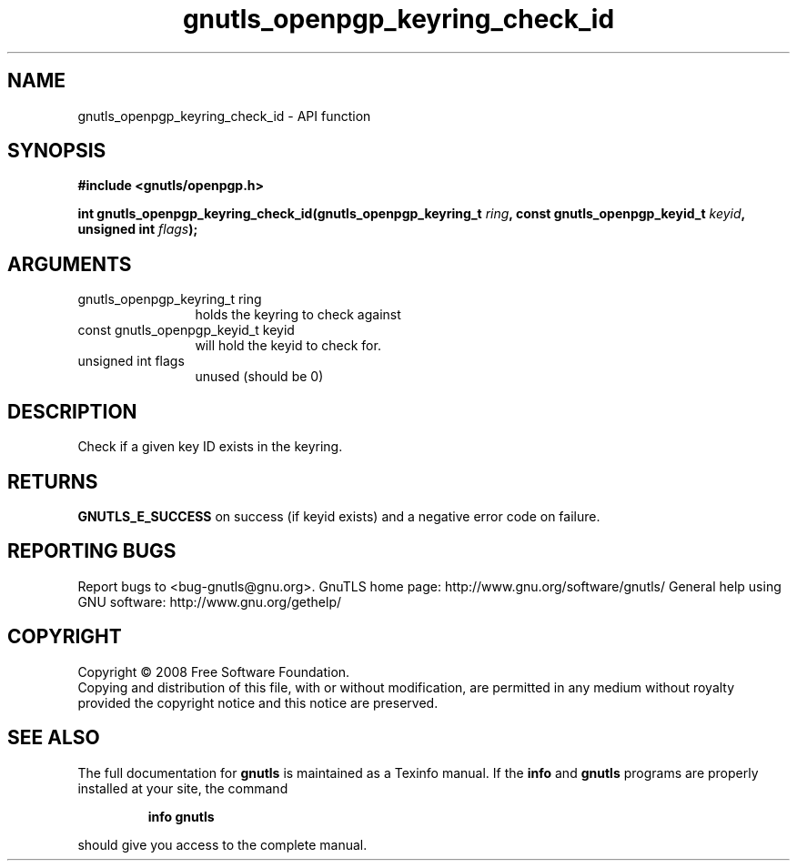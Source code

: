 .\" DO NOT MODIFY THIS FILE!  It was generated by gdoc.
.TH "gnutls_openpgp_keyring_check_id" 3 "3.0.2" "gnutls" "gnutls"
.SH NAME
gnutls_openpgp_keyring_check_id \- API function
.SH SYNOPSIS
.B #include <gnutls/openpgp.h>
.sp
.BI "int gnutls_openpgp_keyring_check_id(gnutls_openpgp_keyring_t " ring ", const gnutls_openpgp_keyid_t " keyid ", unsigned int " flags ");"
.SH ARGUMENTS
.IP "gnutls_openpgp_keyring_t ring" 12
holds the keyring to check against
.IP "const gnutls_openpgp_keyid_t keyid" 12
will hold the keyid to check for.
.IP "unsigned int flags" 12
unused (should be 0)
.SH "DESCRIPTION"
Check if a given key ID exists in the keyring.
.SH "RETURNS"
\fBGNUTLS_E_SUCCESS\fP on success (if keyid exists) and a
negative error code on failure.
.SH "REPORTING BUGS"
Report bugs to <bug-gnutls@gnu.org>.
GnuTLS home page: http://www.gnu.org/software/gnutls/
General help using GNU software: http://www.gnu.org/gethelp/
.SH COPYRIGHT
Copyright \(co 2008 Free Software Foundation.
.br
Copying and distribution of this file, with or without modification,
are permitted in any medium without royalty provided the copyright
notice and this notice are preserved.
.SH "SEE ALSO"
The full documentation for
.B gnutls
is maintained as a Texinfo manual.  If the
.B info
and
.B gnutls
programs are properly installed at your site, the command
.IP
.B info gnutls
.PP
should give you access to the complete manual.
